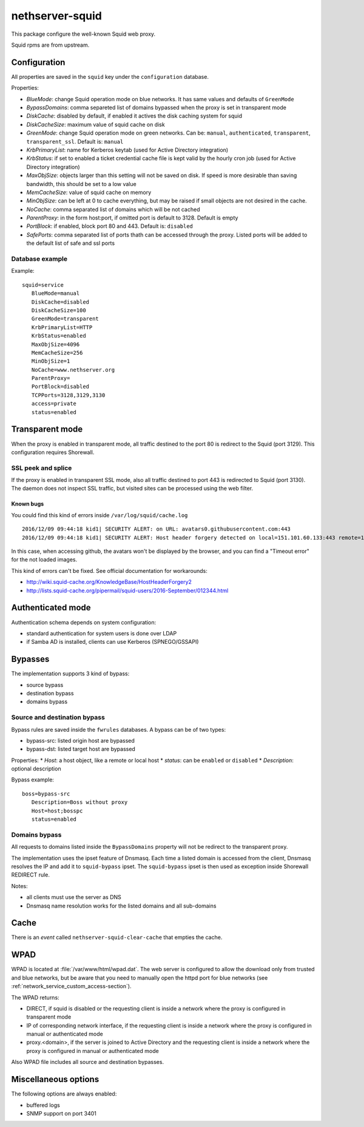 ================
nethserver-squid
================

This package configure the well-known Squid web proxy.

Squid rpms are from upstream.

Configuration
=============

All properties are saved in the ``squid`` key under the ``configuration`` database.

Properties:

* *BlueMode*: change Squid operation mode on blue networks. It has same values and defaults of ``GreenMode``
* *BypassDomains*: comma separeted list of domains bypassed when the proxy is set in transparent mode
* *DiskCache*: disabled by default, if enabled it actives the disk caching system for squid
* *DiskCacheSize*: maximum value of squid cache on disk
* *GreenMode*: change Squid operation mode on green networks.
  Can be: ``manual``, ``authenticated``, ``transparent``, ``transparent_ssl``. Default is: ``manual``
* *KrbPrimaryList*: name for Kerberos keytab (used for Active Directory integration)
* *KrbStatus*:  if set to enabled a ticket credential cache file is kept valid by the hourly cron job (used for Active Directory integration)
* *MaxObjSize*: objects larger than this setting will not be saved on disk. If speed is more desirable than saving bandwidth, this should be set to a low value
* *MemCacheSize*: value of squid cache on memory
* *MinObjSize*: can be left at 0 to cache everything, but may be raised if small objects are not desired in the cache.
* *NoCache*: comma separated list of domains which will be not cached
* *ParentProxy*: in the form host:port, if omitted port is default to 3128. Default is empty
* *PortBlock*: if enabled, block port 80 and 443. Default is: ``disabled`` 
* *SafePorts*: comma separated list of ports thath can be accessed through the proxy. Listed ports will be added to the default list of safe and ssl ports

Database example
----------------

Example: ::

 squid=service
    BlueMode=manual
    DiskCache=disabled
    DiskCacheSize=100
    GreenMode=transparent
    KrbPrimaryList=HTTP
    KrbStatus=enabled
    MaxObjSize=4096
    MemCacheSize=256
    MinObjSize=1
    NoCache=www.nethserver.org
    ParentProxy=
    PortBlock=disabled
    TCPPorts=3128,3129,3130
    access=private
    status=enabled


Transparent mode
================

When the proxy is enabled in transparent mode, all traffic destined to the port 80 is redirect to the Squid (port 3129).
This configuration requires Shorewall.

SSL peek and splice
-------------------

If the proxy is enabled in transparent SSL mode, also all traffic destined to port 443 is redirected to Squid (port 3130).
The daemon does not inspect SSL traffic, but visited sites can be processed using the web filter.

Known bugs
^^^^^^^^^^

You could find this kind of errors inside ``/var/log/squid/cache.log`` ::

  2016/12/09 09:44:18 kid1| SECURITY ALERT: on URL: avatars0.githubusercontent.com:443
  2016/12/09 09:44:18 kid1| SECURITY ALERT: Host header forgery detected on local=151.101.60.133:443 remote=192.168.5.22:40950 FD 166 flags=33 (local IP does not match any domain IP)

In this case, when accessing github, the avatars won't be displayed by the browser, and you can find a "Timeout error" for the not loaded images.

This kind of errors can't be fixed. See official documentation for workarounds:

* http://wiki.squid-cache.org/KnowledgeBase/HostHeaderForgery2
* http://lists.squid-cache.org/pipermail/squid-users/2016-September/012344.html

Authenticated mode
==================

Authentication schema depends on system configuration:

* standard authentication for system users is done over LDAP
* if Samba AD is installed, clients can use Kerberos (SPNEGO/GSSAPI)

Bypasses
========

The implementation supports 3 kind of bypass:

- source bypass
- destination bypass
- domains bypass

Source and destination bypass
-----------------------------

Bypass rules are saved inside the ``fwrules`` databases.
A bypass can be of two types:

* bypass-src: listed origin host are bypassed
* bypass-dst: listed target host are bypassed

Properties:
* *Host*: a host object, like a remote or local host
* *status*: can be ``enabled`` or ``disabled``
* *Description*: optional description


Bypass example: ::

 boss=bypass-src
    Description=Boss without proxy
    Host=host;bosspc
    status=enabled

Domains bypass
---------------

All requests to domains listed inside the ``BypassDomains`` property will not
be redirect to the transparent proxy.

The implementation uses the ipset feature of Dnsmasq.
Each time a listed domain is accessed from the client, Dnsmasq resolves the IP
and add it to ``squid-bypass`` ipset.
The ``squid-bypass`` ipset is then used as exception inside Shorewall REDIRECT rule.

Notes:

* all clients must use the server as DNS
* Dnsmasq name resolution works for the listed domains and all sub-domains

Cache
=====

There is an *event* called ``nethserver-squid-clear-cache`` that empties the cache.

WPAD
====

WPAD is located at :file:`/var/www/html/wpad.dat`.
The web server is configured to allow the download only from trusted and blue networks,
but be aware that you need to manually open the httpd port for blue networks (see :ref:`network_service_custom_access-section`).

The WPAD returns:

* DIRECT, if squid is disabled or the requesting client is inside a network where the proxy is configured in transparent mode
* IP of corresponding network interface, if the requesting client is inside a network where the proxy is configured in manual or authenticated mode
* proxy.<domain>, if the server is joined to Active Directory and the requesting client is inside a 
  network where the proxy is configured in manual or authenticated mode

Also WPAD file includes all source and destination bypasses.

Miscellaneous options
=====================

The following options are always enabled:

* buffered logs
* SNMP support on port 3401

